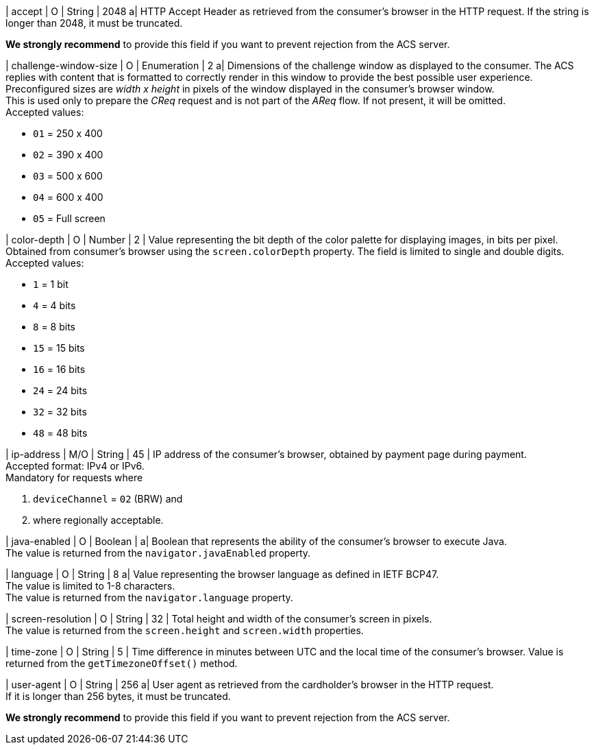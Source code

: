
| accept 
| O 
| String 
| 2048 
a| HTTP Accept Header as retrieved from the consumer's browser in the HTTP request. If the string is longer than 2048, it must be truncated. 

*We strongly recommend* to provide this field if you want to prevent rejection from the ACS server.

| challenge-window-size 
| O 
| Enumeration
| 2 
a| Dimensions of the challenge window as displayed to the consumer. The ACS replies with content that is formatted to correctly render in this window to provide the best possible user experience. +
Preconfigured sizes are _width x height_ in pixels of the window displayed in the consumer’s browser window. +
This is used only to prepare the _CReq_ request and is not part of the _AReq_ flow. If not present, it will be omitted. +
Accepted values: +

* ``01`` = 250 x 400 +
* ``02`` = 390 x 400 +
* ``03`` = 500 x 600 +
* ``04`` = 600 x 400 +
* ``05`` = Full screen 

//-

| color-depth 
| O 
| Number 
| 2 
| Value representing the bit depth of the color palette for displaying images, in bits per pixel. Obtained from consumer's browser using the ``screen.colorDepth`` property. The field is limited to single and double digits. +
Accepted values: +

* ``1`` = 1 bit +
* ``4`` = 4 bits +
* ``8`` = 8 bits +
* ``15`` = 15 bits +
* ``16`` = 16 bits +
* ``24`` = 24 bits +
* ``32`` = 32 bits +
* ``48`` = 48 bits 

//-

| ip-address
| M/O
| String
| 45
| IP address of the consumer's browser, obtained by payment page during payment. +
Accepted format: IPv4 or IPv6. +
Mandatory for requests where +

. ``deviceChannel`` = ``02`` (BRW) and 
. where regionally acceptable.

//-

| java-enabled 
| O 
| Boolean 
|  
a| Boolean that represents the ability of the consumer's browser to execute Java. +
The value is returned from the ``navigator.javaEnabled`` property.

| language 
| O 
| String 
| 8 
a| Value representing the browser language as defined in IETF BCP47. +
The value is limited to 1-8 characters. +
The value is returned from the ``navigator.language`` property.

| screen-resolution 
| O 
| String 
| 32 
| Total height and width of the consumer’s screen in pixels. +
The value is returned from the ``screen.height`` and ``screen.width`` properties.

| time-zone
| O
| String
| 5
| Time difference in minutes between UTC and the local time of the consumer's browser. Value is returned from the ``getTimezoneOffset()`` method.

| user-agent 
| O 
| String 
| 256 
a| User agent as retrieved from the cardholder's browser in the HTTP request. +
If it is longer than 256 bytes, it must be truncated. +

*We strongly recommend* to provide this field if you want to prevent rejection from the ACS server.

//-
